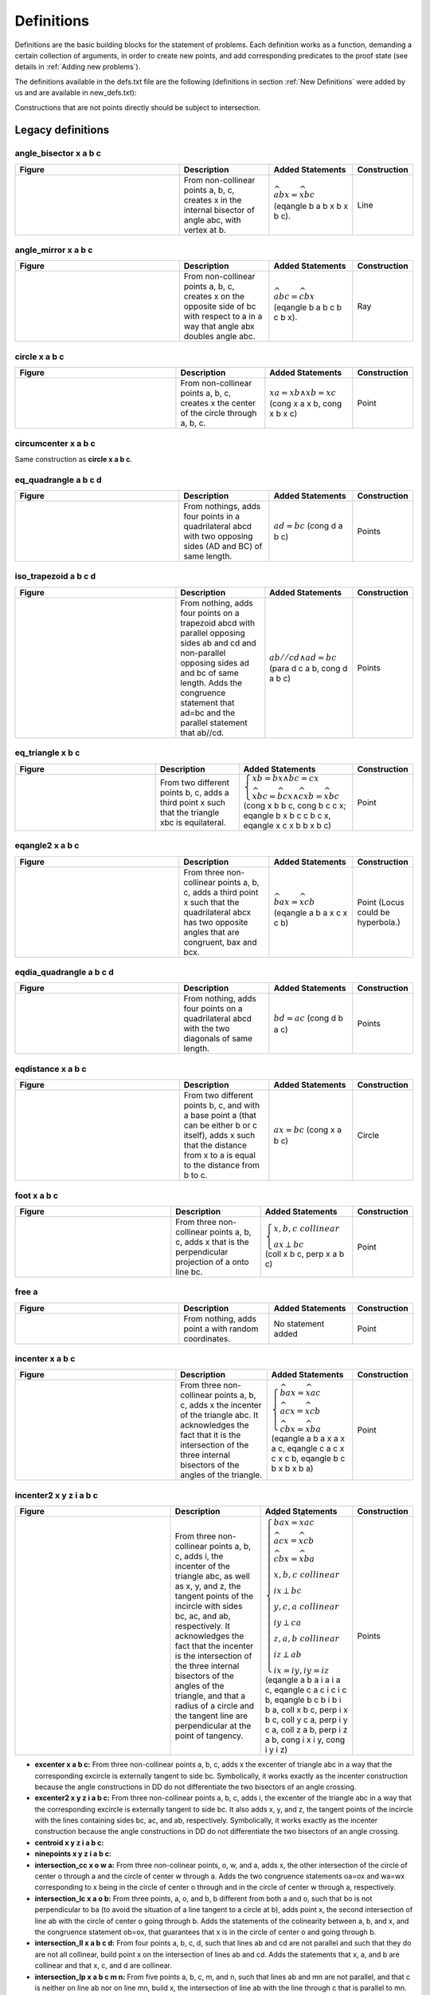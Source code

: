 Definitions
===========

Definitions are the basic building blocks for the statement of problems. Each definition works as a function, demanding a certain collection of arguments, in order to create new points, and add corresponding predicates to the proof state (see details in :ref:`Adding new problems`).

The definitions available in the defs.txt file are the following (definitions in section :ref:`New Definitions` were added by us and are available in new_defs.txt):

Constructions that are not points directly should be subject to intersection.

Legacy definitions
------------------

angle_bisector x a b c
^^^^^^^^^^^^^^^^^^^^^^
.. list-table::
   :widths: 50 25 23 2
   :header-rows: 1

   * - Figure
     - Description
     - Added Statements
     - Construction
   * - |angle_bisector|
     - From non-collinear points a, b, c, creates x in the internal bisector of angle abc, with vertex at b.
     - :math:`\widehat{abx}=\widehat{xbc}` (eqangle b a b x b x b c).
     - Line

.. |angle_bisector| image:: ../../_static/Images/defs/angle_bisector.png
    :width: 100%


angle_mirror x a b c
^^^^^^^^^^^^^^^^^^^^

.. list-table::
   :widths: 50 25 23 2
   :header-rows: 1

   * - Figure
     - Description
     - Added Statements
     - Construction
   * - |angle_mirror|
     - From non-collinear points a, b, c, creates x on the opposite side of bc with respect to a in a way that angle abx doubles angle abc. 
     - :math:`\widehat{abc}=\widehat{cbx}` (eqangle b a b c b c b x).
     - Ray

.. |angle_mirror| image:: ../../_static/Images/defs/angle_mirror.png
    :width: 100%


circle x a b c 
^^^^^^^^^^^^^^

.. list-table::
   :widths: 50 25 23 2
   :header-rows: 1

   * - Figure
     - Description
     - Added Statements
     - Construction
   * - |circle|
     - From non-collinear points a, b, c, creates x the center of the circle through a, b, c. 
     - :math:`xa=xb \wedge xb=xc`  (cong x a x b, cong x b x c)
     - Point

.. |circle| image:: ../../_static/Images/defs/circle.png
    :width: 100%


circumcenter x a b c
^^^^^^^^^^^^^^^^^^^^

Same construction as **circle x a b c**.

eq_quadrangle a b c d
^^^^^^^^^^^^^^^^^^^^^

.. list-table::
   :widths: 50 25 23 2
   :header-rows: 1

   * - Figure
     - Description
     - Added Statements
     - Construction
   * - |eq_quadrangle|
     - From nothings, adds four points in a quadrilateral abcd with two opposing sides (AD and BC) of same length.
     - :math:`ad=bc`  (cong d a b c)
     - Points

.. |eq_quadrangle| image:: ../../_static/Images/defs/eq_quadrangle.png
    :width: 100%

iso_trapezoid a b c d
^^^^^^^^^^^^^^^^^^^^^

.. list-table::
   :widths: 50 25 23 2
   :header-rows: 1

   * - Figure
     - Description
     - Added Statements
     - Construction
   * - |iso_trapezoid|
     - From nothing, adds four points on a trapezoid abcd with parallel opposing sides ab and cd and non-parallel opposing sides ad and bc of same length. Adds the congruence statement that ad=bc and the parallel statement that ab//cd.
     - :math:`ab//cd \wedge ad=bc`  (para d c a b, cong d a b c)
     - Points

.. |iso_trapezoid| image:: ../../_static/Images/defs/iso_trapezoid.png
    :width: 100%

eq_triangle x b c
^^^^^^^^^^^^^^^^^

.. list-table::
   :widths: 50 25 23 2
   :header-rows: 1

   * - Figure
     - Description
     - Added Statements
     - Construction
   * - |eq_triangle|
     - From two different points b, c, adds a third point x such that the triangle xbc is equilateral.
     - :math:`\begin{cases}xb=bx \wedge bc=cx \\ \widehat{xbc} = \widehat{bcx} \wedge \widehat{cxb} = \widehat{xbc}\end{cases}`  (cong x b b c, cong b c c x; eqangle b x b c c b c x, eqangle x c x b b x b c)
     - Point

.. |eq_triangle| image:: ../../_static/Images/defs/eq_triangle.png
    :width: 100%

eqangle2 x a b c
^^^^^^^^^^^^^^^^

.. list-table::
   :widths: 50 25 23 2
   :header-rows: 1

   * - Figure
     - Description
     - Added Statements
     - Construction
   * - |eqangle2|
     - From three non-collinear points a, b, c, adds a third point x such that the quadrilateral abcx has two opposite angles that are congruent, bax and bcx.
     - :math:`\widehat{bax} = \widehat{xcb}`  (eqangle a b a x c x c b)
     - Point (Locus could be hyperbola.)

.. |eqangle2| image:: ../../_static/Images/defs/eqangle2.png
    :width: 100%

eqdia_quadrangle a b c d
^^^^^^^^^^^^^^^^^^^^^^^^

.. list-table::
   :widths: 50 25 23 2
   :header-rows: 1

   * - Figure
     - Description
     - Added Statements
     - Construction
   * - |eqdia_quadrangle|
     - From nothing, adds four points on a quadrilateral abcd with the two diagonals of same length.
     - :math:`bd=ac`  (cong d b a c)
     - Points

.. |eqdia_quadrangle| image:: ../../_static/Images/defs/eqdia_quadrangle.png
    :width: 100%

eqdistance x a b c
^^^^^^^^^^^^^^^^^^

.. list-table::
   :widths: 50 25 23 2
   :header-rows: 1

   * - Figure
     - Description
     - Added Statements
     - Construction
   * - |eqdistance|
     - From two different points b, c, and with a base point a (that can be either b or c itself), adds x such that the distance from x to a is equal to the distance from b to c.
     - :math:`ax=bc`  (cong x a b c)
     - Circle

.. |eqdistance| image:: ../../_static/Images/defs/eqdistance.png
    :width: 100%

foot x a b c
^^^^^^^^^^^^

.. list-table::
   :widths: 50 25 23 2
   :header-rows: 1

   * - Figure
     - Description
     - Added Statements
     - Construction
   * - |foot|
     - From three non-collinear points a, b, c, adds x that is the perpendicular projection of a onto line bc.
     - :math:`\begin{cases}x,b,c\ collinear\\ ax\perp bc\end{cases}`  (coll x b c, perp x a b c)
     - Point

.. |foot| image:: ../../_static/Images/defs/foot.png
    :width: 100%

free a
^^^^^^

.. list-table::
   :widths: 50 25 23 2
   :header-rows: 1

   * - Figure
     - Description
     - Added Statements
     - Construction
   * - |free|
     - From nothing, adds point a with random coordinates.
     - No statement added
     - Point

.. |free| image:: ../../_static/Images/defs/free.png
    :width: 100%

incenter x a b c
^^^^^^^^^^^^^^^^

.. list-table::
   :widths: 50 25 23 2
   :header-rows: 1

   * - Figure
     - Description
     - Added Statements
     - Construction
   * - |incenter|
     - From three non-collinear points a, b, c, adds x the incenter of the triangle abc. It acknowledges the fact that it is the intersection of the three internal bisectors of the angles of the triangle.
     - :math:`\begin{cases}\widehat{bax}=\widehat{xac}\\ \widehat{acx}=\widehat{xcb}\\ \widehat{cbx}=\widehat{xba}\end{cases}`  (eqangle a b a x a x a c, eqangle c a c x c x c b, eqangle b c b x b x b a)
     - Point

.. |incenter| image:: ../../_static/Images/defs/incenter.png
    :width: 100%

incenter2 x y z i a b c
^^^^^^^^^^^^^^^^^^^^^^^

.. list-table::
   :widths: 50 25 23 2
   :header-rows: 1

   * - Figure
     - Description
     - Added Statements
     - Construction
   * - |incenter2|
     - From three non-collinear points a, b, c, adds i, the incenter of the triangle abc, as well as x, y, and z, the tangent points of the incircle with sides bc, ac, and ab, respectively. It acknowledges the fact that the incenter is the intersection of the three internal bisectors of the angles of the triangle, and that a radius of a circle and the tangent line are perpendicular at the point of tangency.
     - :math:`\begin{cases}\widehat{bax}=\widehat{xac}\\ \widehat{acx}=\widehat{xcb}\\ \widehat{cbx}=\widehat{xba}\\ x,b,c\ collinear\\ ix\perp bc\\ y,c,a\ collinear\\ iy\perp ca\\ z,a,b\ collinear\\ iz\perp ab\\ ix=iy, iy=iz\end{cases}`  (eqangle a b a i a i a c, eqangle c a c i c i c b, eqangle b c b i b i b a, coll x b c, perp i x b c, coll y c a, perp i y c a, coll z a b, perp i z a b, cong i x i y, cong i y i z)
     - Points

.. |incenter2| image:: ../../_static/Images/defs/incenter2.png
    :width: 100%

- **excenter x a b c:** From three non-collinear points a, b, c, adds x the excenter of triangle abc in a way that the corresponding excircle is externally tangent to side bc. Symbolically, it works exactly as the incenter construction because the angle constructions in DD do not differentiate the two bisectors of an angle crossing.

- **excenter2 x y z i a b c:** From three non-collinear points a, b, c, adds i, the excenter of the triangle abc in a way that the corresponding excircle is externally tangent to side bc. It also adds x, y, and z, the tangent points of the incircle with the lines containing sides bc, ac, and ab, respectively. Symbolically, it works exactly as the incenter construction because the angle constructions in DD do not differentiate the two bisectors of an angle crossing.

- **centroid x y z i a b c:** 

- **ninepoints x y z i a b c:** 

- **intersection_cc x o w a:** From three non-colinear points, o, w, and a, adds x, the other intersection of the circle of center o through a and the circle of center w through a. Adds the two congruence statements oa=ox and wa=wx corresponding to x being in the circle of center o through and in the circle of center w through a, respectively.

- **intersection_lc x a o b:** From three points, a, o, and b, b different from both a and o, such that bo is not perpendicular to ba (to avoid the situation of a line tangent to a circle at b), adds point x, the second intersection of line ab with the circle of center o going through b. Adds the statements of the colinearity between a, b, and x, and the congruence statement ob=ox, that guarantees that x is in the circle of center o and going through b.

- **intersection_ll x a b c d:** From four points a, b, c, d, such that lines ab and cd are not parallel and such that they do are not all collinear, build point x on the intersection of lines ab and cd. Adds the statements that x, a, and b are collinear and that x, c, and d are collinear.

- **intersection_lp x a b c m n:** From five points a, b, c, m, and n, such that lines ab and mn are not parallel, and that c is neither on line ab nor on line mn, build x, the intersection of line ab with the line through c that is parallel to mn. Adds the statements that x, a, and b are collinear and that lines cx and mn are parallel.

- **intersection_lt x a b c d e:** From five points a, b, c, d, and e, such that lines ab and de are not perpendicular and c is not on line ab, build x, the intersection of line ab and the line through c perpendicular to de. Adds the statements that x, a, and b are collinear and that lines cx and de are perpendicular.

- **intersection_pp x a b c d e f:** From six points, a, b, c, d, e, f, such that a and d are different and that lines bc and ef are not parallel, builds point x in the intersection of the line through a parallel to bc and the line through d parallel to ef. Adds the statements that xa and bc are parallel and that xd and ef are parallel.

- **intersection_tt x a b c d e f:** From six points, a, b, c, d, e, f, such that a and d are different and lines bc and ef are not parallel, build point x in the intersection of the line through a perpendicular to bc and the line through d perpendicular to ef. Adds the statements that xa and bc are perpendicular and that xd and ef are perpendicular.

- **iso_triangle a b c:** From nothing, creates the three vertices a, b, c of an isosceles triangle with ab=ac. It adds BOTH the congruence statement for ab=ac and for the congruence of angle abc and angle acb. (Compare to iso_triangle0, iso_triangle_vertex, and iso_triangle_vertext_angle below).

- **lc_tangent x a o:** From two different points a, o, builds x, a point on the line perpendicular to ao through a (the line tangent to the circle of center o through a, with tangent point a). Adds the perpendicularity statement saying ax is perpendicular to ao. Construction returns a line, so can be subjected to intersections. It is equivalent to on_tline x a a o (see on_tline below).

- **midpoint x a b:** From a pair of points a, b, that are different, builds m, the midpoint of a and b. Adds the statements that m, a, and b are collinear and that am=bm.

- **mirror x a b:** From two points a, b that are different, builds x, the reflection of point a with respect to point b (so that b is the midpoint of ax). Adds the statements that a, b, and x are collinear and that ba=bx.

- **nsquare x a b:** Given two distinct points a, b, builds x such that the triangle xab is an isosceles right triangle. Adds the congruence statement that ax=ab and the perpendicularity statement saying ax is perpendicular to ab.

- **on_aline x a b c d e:**

- **on_bline x a b:**

- **on_circle x o a:** From two distinct points o, a, builds x a point on the circle of center o through a. Adds the congruence statement saying ox=oa. Construction returns a circle, so can be subjected to intersections. Equivalent to eqdistance x a a o (see eqdistance above).

- **on_line x a b:** From tow distinct point a, b, builds x another point on the line ab. Adds the collinearity statement saying a, b, c are on the same line. Construction returns a line, so can be subject to intersections.

- **on_pline x a b c:** From three non-colinear points a, b, c, with b different from c, builds x on the line parallel to bc through a. Adds the parallel statement saying xa is parallel to bc. Construction returns a line, so can be subjected to intersections. (Compare to the simpler on_pline0 below).

- **on_tline x a b c:** From three points a, b, c, with b different from c, builds x on the line through a perpendicular to bc. Adds the perpendicularity statement saying xa is perpendicular to bc. Construction returns a line, so can be subjected to intersections.

- **orthocenter x a b c:** From three non-collinear points a, b, and c, builds x the orthocenter of the triangle abc. Adds the three perpendicularity statement corresponding to the fact that x is in the intersection of the heights of the triangle, that is, that ax is perpendicular to bc, that bx is perpendicular to ac and that cx is perpendicular to ab.

- **parallelogram a b c x:** From three non-collinear points a, b, and c, builds x such that abcx is a parallelogram. Adds the parallel statements that ab//cx and ax//bc, as well as the congruence statements ab=cx and ax=bc.

- **pentagon a b c d e:** From nothing, creates five points a, b, c, d, e. The coordinates are a random conformal deformation (isometry combined with scaling) of a random inscribed convex pentagon.

- **psquare x a b:**

- **quadrangle a b c d:** From nothing, creates four points, a, b, c, d which are vertices of a random convex quadrilateral.

- **r_trapezoid a b c d:**

- **r_triangle a b c:**

- **rectangle a b c d:**

- **reflect x a b c:** From three non-collinear points a, b, c, in particular with b different from c, builds x the reflection of a by the line bc. Adds the congruence statements for the reflection saying ab=xb and ac=xc, as well as the perpendiculatity statement saying ax is perpendicular to bc.

- **risos a b c:** From nothing, builds a, b, c such that the triangle abc is an isosceles right triangle with a right angle at a. Adds the congruence statement ab=ac, the perpendicular statement saying ab is perpendicular ac, and also the statement refering to the congruence of the base angles, that is, that angle abc is congruent to angle bca.

- **segment a b:** From nothing, adds two points a, b, with random coordinates.

- **shift x b c d:** From three points b, c, d, with b different from d (presents the building of two points with the same coordinates), build x, the translation of b by the vector from d to c. Adds the (natural) congruence statement bx=cd and the (less natural) condition for the parallelogram xc=bd.

- **square a b x y:**

- **isquare a b c d:**

- **trapezoid a b c d:** From nothing, creates four vertices of a trapezoid abcd, with ab parallel to cd. Adds the parallel statement saying ab=cd.

- **triangle a b c:** From nothing, creates three points a, b, and c, with random coordinates.

- **triangle12 a b c:**

- **2l1c x y z i a b c o:**

- **e5128 x y a b c d:**

- **3peq x y z a b c:**

- **trisect x y a b c:** 

- **trisegment x y a b:** Given two different points a, b, builds x, y the two points trisecting the segment ab. Adds the collinearity statements saying x is in the segment ab, and the one saying y is in the segment ab, as well as the two congruent statements associated to the trisection: ax=xy and xy=yb.

- **on_dia x a b:** Given two different points a, b, builds x a point such that the triangle axb is a right triangle with a right angle at x. Adds the perpendicularity statement saying ax is perpendicular to bx. Construction returns a circle, so it can be subjected to intersections.

- **ieq_triangle a b c:**

- **on_opline x a b:** From a pair of different points a, b, builds x, a point on the line ab such that a is NOT between x and b. Adds the statement that a, b, and x are collinear. Construction returns a half-line, so can be subjected to intersections.

- **cc_tangent x y z i o a w b:** From four points o, a, w, b, such that o is neither a nor w, and such that w and b are distinct, builds x, y, z, i on a pair of lines xy and zi that are simultaneously tangent to both the circle of center o through a and the circle of center w through b. x and z are the tangent points on the circle centered at o through a, and y and i are the tangent points on the circle centered at w through b. Adds the congruency statements ox=oa and oz=oa (saying x, z are in the circle of center o through a) and wy=wb and wi=wb (saying y, i are in the circle of center w through b), as well as the perpendicularity statements related to the tangents: yx is perpendicular to ox (because xy is tangent to the circle centered at o at point x), yx is perpendicular to wy (because xy is tangent to the circle centered at w at point y), zi is perpendicular to zo (because zi is tangent to the circle centered at o at point z), and zi is perpendicular to wi (because zi is tangent to the circle centered at w at point i).

.. figure:: ../../_static/Images/defs/cc_tangent.png
    :width: 400
    :align: center

    cc_tangent x y z i o a w b

- **eqangle3 x a b d e f:**

- **tangent x y a o b:** From three different points a, b, c, builds x and y, the points of tangency of the two lines through a tangent to the circle of center o through b. Adds the congruence statements ox=ob and oy=ob (corresponding to the fact that x and y are on the circle of center o through b), and the perpendicularity statements saying xa is perpendicular to ox, and that ay is perpendicular to oy (explicitating that the lines touch the circle at points of tangency).

- **on_circum x a b c:** From three non-collinear points a, b, and c, builds x a point on the circle through a, b, and c. Adds the statement that four points a, b, c, and x are concyclic.

New Definitions
---------------

- **on_pline0 x a b c:** From three points a, b, c, with b different from c, builds x on the line parallel to bc through a. Adds the parallel statement saying xa is parallel to bc. Construction returns a line, so can be subjected to intersections. (Compare to on_pline above). This definition was created to allow for the addition of a parallel statement on overlapping lines, by dismissing the restriction of a, b, c being non-collinear, without which r28 would be a rule that could not occur.

- **iso_triangle0 a b c:**

- **iso_triangle_vertex x b c:**

- **iso_triangle_vertex_angle x b c:**

- **on_aline0 x a b c d e f g:**

- **eqratio x a b c d e f g:** From seven points a, b, c, d, e, f, g, builds x, a point such that ab/cd=ef/gx. Adds the ratio equality statement corresponding to ab/cd=ef/gx. Construction returns a circle, that can be subjected to intersection. This definition was created to allow for the explicit prescription of eqratio statements on problems.

- **eqratio6 x a c e f g h:** From six points a, c, e, f, g, h, builds x,  a point such that ax/cx=ef/gh. Adds the ratio equality statement corresponding to ax/cx=ef/gh. Construction returns a line if ef/gh=1, and a circle otherwise, and can be subjected to intersection in any case. This definition was created to allow a common case for prescription of eqratio statements, when the new point shows up twice in the ratio equality (particularly common when subdividing a segment).

- **rconst a b c x r:** Given three points a, b, c such that a is different from b, and a fraction r, builds x a point such that ab/cx=r. r should be entered as a fraction m/n, m, n two integers separated by "/". Adds the statement corresponding exactly to ab/cx=r. The construction returns a circle, so can be subjected to intersections. This definition was created to allow for the prescription of pairs of segments satisfying a given constant ratio.

- **aconst a b c x r:**

- **s_angle a b x y:**

- **lconst x a y:** From a point a, builds x with an integer distance y from a to x. Adds the statement that the distance from a to x is y. Construction returns a circle that can be subjected to intersections. This definition was created as an entry point to add the manipulation of lengths to DDAR.